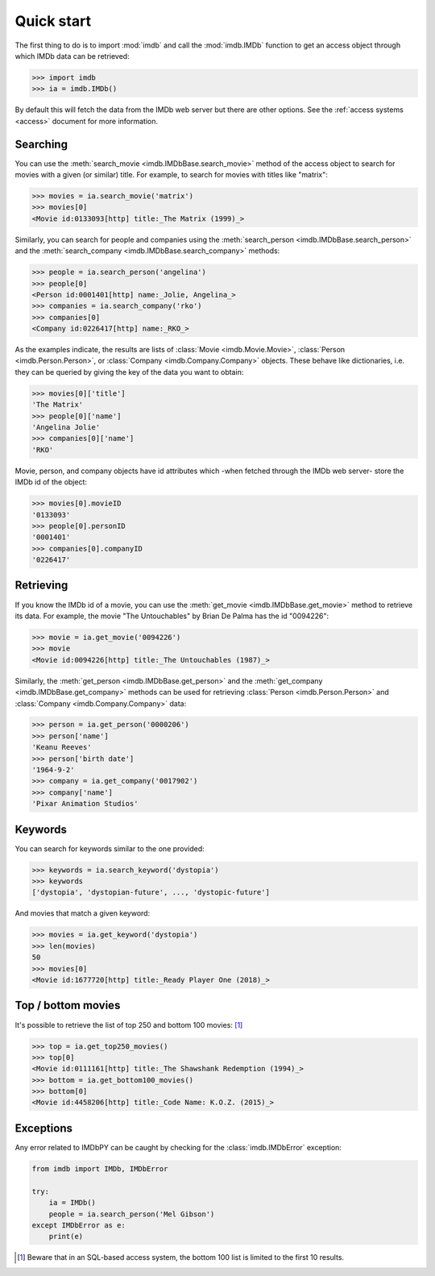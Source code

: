 Quick start
===========

The first thing to do is to import :mod:`imdb` and call the :mod:`imdb.IMDb`
function to get an access object through which IMDb data can be retrieved:

.. code-block:: python

   >>> import imdb
   >>> ia = imdb.IMDb()

By default this will fetch the data from the IMDb web server but there are
other options. See the :ref:`access systems <access>` document
for more information.

Searching
---------

You can use the :meth:`search_movie <imdb.IMDbBase.search_movie>` method
of the access object to search for movies with a given (or similar) title.
For example, to search for movies with titles like "matrix":

.. code-block:: python

   >>> movies = ia.search_movie('matrix')
   >>> movies[0]
   <Movie id:0133093[http] title:_The Matrix (1999)_>

Similarly, you can search for people and companies using
the :meth:`search_person <imdb.IMDbBase.search_person>` and
the :meth:`search_company <imdb.IMDbBase.search_company>` methods:

.. code-block:: python

   >>> people = ia.search_person('angelina')
   >>> people[0]
   <Person id:0001401[http] name:_Jolie, Angelina_>
   >>> companies = ia.search_company('rko')
   >>> companies[0]
   <Company id:0226417[http] name:_RKO_>

As the examples indicate, the results are lists of
:class:`Movie <imdb.Movie.Movie>`, :class:`Person <imdb.Person.Person>`, or
:class:`Company <imdb.Company.Company>` objects. These behave like
dictionaries, i.e. they can be queried by giving the key of the data
you want to obtain:

.. code-block:: python

   >>> movies[0]['title']
   'The Matrix'
   >>> people[0]['name']
   'Angelina Jolie'
   >>> companies[0]['name']
   'RKO'

Movie, person, and company objects have id attributes which
-when fetched through the IMDb web server- store the IMDb id
of the object:

.. code-block:: python

   >>> movies[0].movieID
   '0133093'
   >>> people[0].personID
   '0001401'
   >>> companies[0].companyID
   '0226417'



Retrieving
----------

If you know the IMDb id of a movie, you can use
the :meth:`get_movie <imdb.IMDbBase.get_movie>` method to retrieve its data.
For example, the movie "The Untouchables" by Brian De Palma has the id
"0094226":

.. code-block:: python

   >>> movie = ia.get_movie('0094226')
   >>> movie
   <Movie id:0094226[http] title:_The Untouchables (1987)_>

Similarly, the :meth:`get_person <imdb.IMDbBase.get_person>` and
the :meth:`get_company <imdb.IMDbBase.get_company>` methods can be used
for retrieving :class:`Person <imdb.Person.Person>` and
:class:`Company <imdb.Company.Company>` data:

.. code-block:: python

   >>> person = ia.get_person('0000206')
   >>> person['name']
   'Keanu Reeves'
   >>> person['birth date']
   '1964-9-2'
   >>> company = ia.get_company('0017902')
   >>> company['name']
   'Pixar Animation Studios'


Keywords
--------

You can search for keywords similar to the one provided:

.. code-block:: python

   >>> keywords = ia.search_keyword('dystopia')
   >>> keywords
   ['dystopia', 'dystopian-future', ..., 'dystopic-future']

And movies that match a given keyword:

.. code-block:: python

   >>> movies = ia.get_keyword('dystopia')
   >>> len(movies)
   50
   >>> movies[0]
   <Movie id:1677720[http] title:_Ready Player One (2018)_>


Top / bottom movies
-------------------

It's possible to retrieve the list of top 250 and bottom 100 movies: [#sql_bottom]_

.. code-block:: python

   >>> top = ia.get_top250_movies()
   >>> top[0]
   <Movie id:0111161[http] title:_The Shawshank Redemption (1994)_>
   >>> bottom = ia.get_bottom100_movies()
   >>> bottom[0]
   <Movie id:4458206[http] title:_Code Name: K.O.Z. (2015)_>


Exceptions
----------

Any error related to IMDbPY can be caught by checking for
the :class:`imdb.IMDbError` exception:

.. code-block:: python

   from imdb import IMDb, IMDbError

   try:
       ia = IMDb()
       people = ia.search_person('Mel Gibson')
   except IMDbError as e:
       print(e)


.. [#sql_bottom]

   Beware that in an SQL-based access system, the bottom 100 list is limited
   to the first 10 results.
